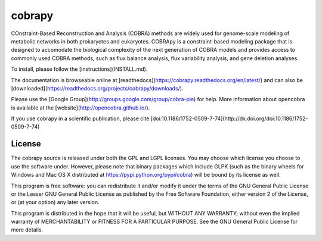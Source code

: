 cobrapy
=======

COnstraint-Based Reconstruction and Analysis (COBRA) methods are widely used
for genome-scale modeling of metabolic networks in both prokaryotes and
eukaryotes. COBRApy is a constraint-based modeling package that is designed to
accomodate the biological complexity of the next generation of COBRA models and
provides access to commonly used COBRA methods, such as flux balance analysis,
flux variability analysis, and gene deletion analyses.

To install, please follow the [instructions](INSTALL.md).

The documentation is browseable online at
[readthedocs](https://cobrapy.readthedocs.org/en/latest/)
and can also be
[downloaded](https://readthedocs.org/projects/cobrapy/downloads/).

Please use the [Google Group](http://groups.google.com/group/cobra-pie) for
help. More information about opencobra is available at the
[website](http://opencobra.github.io/).

If you use cobrapy in a scientific publication, please cite
[doi:10.1186/1752-0509-7-74](http://dx.doi.org/doi:10.1186/1752-0509-7-74)

License
-------
The cobrapy source is released under both the GPL and LGPL licenses.  You may
choose which license you choose to use the software under. However, please note
that binary packages which include GLPK (such as the binary wheels for Windows
and Mac OS X distributed at https://pypi.python.org/pypi/cobra) will be bound
by its license as well.

This program is free software: you can redistribute it and/or modify it under
the terms of the GNU General Public License or the Lesser GNU General Public
License as published by the Free Software Foundation, either version 2 of the
License, or (at your option) any later version.

This program is distributed in the hope that it will be useful, but WITHOUT ANY
WARRANTY; without even the implied warranty of MERCHANTABILITY or FITNESS FOR A
PARTICULAR PURPOSE. See the GNU General Public License for more details.




